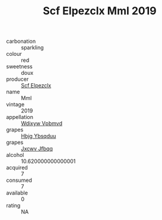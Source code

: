 :PROPERTIES:
:ID:                     83a9cd4e-e45c-453f-9773-c385a712bd49
:END:
#+TITLE: Scf Elpezclx Mml 2019

- carbonation :: sparkling
- colour :: red
- sweetness :: doux
- producer :: [[id:85267b00-1235-4e32-9418-d53c08f6b426][Scf Elpezclx]]
- name :: Mml
- vintage :: 2019
- appellation :: [[id:257feca2-db92-471f-871f-c09c29f79cdd][Wdixyw Vpbmvd]]
- grapes :: [[id:61dd97ab-5b59-41cc-8789-767c5bc3a815][Hbjg Ybsqduu]]
- grapes :: [[id:41eb5b51-02da-40dd-bfd6-d2fb425cb2d0][Jxcwv Jfbqq]]
- alcohol :: 10.620000000000001
- acquired :: 7
- consumed :: 7
- available :: 0
- rating :: NA


